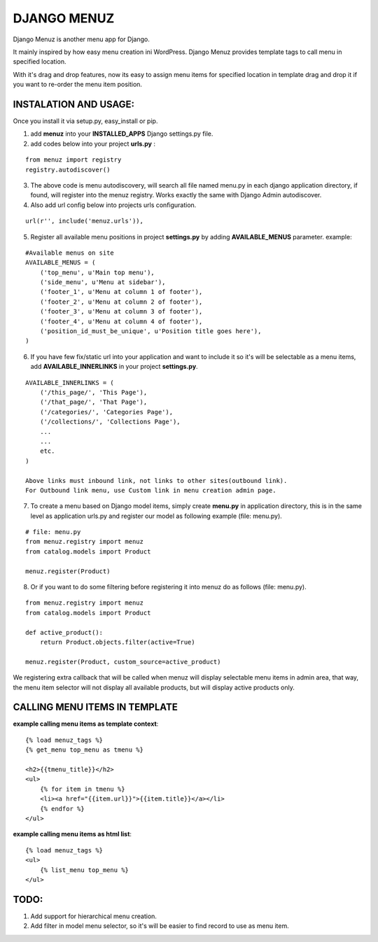 DJANGO MENUZ
============

Django Menuz is another menu app for Django.

It mainly inspired by how easy menu creation ini WordPress. Django Menuz provides
template tags to call menu in specified location.

With it's drag and drop features, now its easy to assign menu items for specified location in template drag and drop it if you want to re-order the menu item position.

INSTALATION AND USAGE:
----------------------
Once you install it via setup.py, easy_install or pip.

1. add **menuz** into your **INSTALLED_APPS** Django settings.py file.

2. add codes below into your project **urls.py** :

::

    from menuz import registry
    registry.autodiscover()

3. The above code is menu autodiscovery, will search all file named menu.py in each django application directory, if found, will register into the menuz registry. Works exactly the same with Django Admin autodiscover.

4. Also add url config below into projects urls configuration.

::

    url(r'', include('menuz.urls')),

5. Register all available menu positions in project **settings.py** by adding **AVAILABLE_MENUS** parameter. example:

::

    #Available menus on site
    AVAILABLE_MENUS = (
        ('top_menu', u'Main top menu'),
        ('side_menu', u'Menu at sidebar'),
        ('footer_1', u'Menu at column 1 of footer'),
        ('footer_2', u'Menu at column 2 of footer'),
        ('footer_3', u'Menu at column 3 of footer'),
        ('footer_4', u'Menu at column 4 of footer'),
        ('position_id_must_be_unique', u'Position title goes here'),
    )

6. If you have few fix/static url into your application and want to include it so it's will be selectable as a menu items, add **AVAILABLE_INNERLINKS** in your project **settings.py**.

::

    AVAILABLE_INNERLINKS = (
        ('/this_page/', 'This Page'),
        ('/that_page/', 'That Page'),
        ('/categories/', 'Categories Page'),
        ('/collections/', 'Collections Page'),
        ...
        ...
        etc.
    )

    Above links must inbound link, not links to other sites(outbound link).
    For Outbound link menu, use Custom link in menu creation admin page.

7. To create a menu based on Django model items, simply create **menu.py** in application directory, this is in the same level as application urls.py and register our model as following example (file: menu.py).

::

    # file: menu.py
    from menuz.registry import menuz
    from catalog.models import Product

    menuz.register(Product)

8. Or if you want to do some filtering before registering it into menuz do as follows (file: menu.py).

::

    from menuz.registry import menuz
    from catalog.models import Product

    def active_product():
        return Product.objects.filter(active=True)

    menuz.register(Product, custom_source=active_product)

We registering extra callback that will be called when menuz will display selectable menu items in admin area,
that way, the menu item selector will not display all available products, but will display active products only.


CALLING MENU ITEMS IN TEMPLATE
------------------------------

**example calling menu items as template context**::

    {% load menuz_tags %}
    {% get_menu top_menu as tmenu %}

    <h2>{{tmenu_title}}</h2>
    <ul>
        {% for item in tmenu %}
        <li><a href="{{item.url}}">{{item.title}}</a></li>
        {% endfor %}
    </ul>

**example calling menu items as html list**::

    {% load menuz_tags %}
    <ul>
        {% list_menu top_menu %}
    </ul>

TODO:
-----
1. Add support for hierarchical menu creation.
2. Add filter in model menu selector, so it's will be easier to find record to use as menu item.

